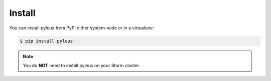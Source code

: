 .. _install:

Install
=======

You can install pyleus from PyPI either system-wide or in a virtualenv:

.. code-block:: none

   $ pip install pyleus

.. note::

   You do **NOT**  need to install pyleus on your Storm cluster.

